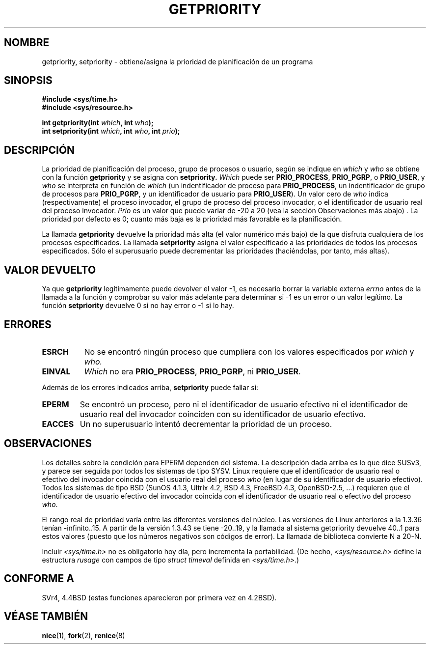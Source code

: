 .\" Copyright (c) 1980, 1991 The Regents of the University of California.
.\" All rights reserved.
.\"
.\" Redistribution and use in source and binary forms, with or without
.\" modification, are permitted provided that the following conditions
.\" are met:
.\" 1. Redistributions of source code must retain the above copyright
.\"    notice, this list of conditions and the following disclaimer.
.\" 2. Redistributions in binary form must reproduce the above copyright
.\"    notice, this list of conditions and the following disclaimer in the
.\"    documentation and/or other materials provided with the distribution.
.\" 3. All advertising materials mentioning features or use of this software
.\"    must display the following acknowledgement:
.\"	This product includes software developed by the University of
.\"	California, Berkeley and its contributors.
.\" 4. Neither the name of the University nor the names of its contributors
.\"    may be used to endorse or promote products derived from this software
.\"    without specific prior written permission.
.\"
.\" THIS SOFTWARE IS PROVIDED BY THE REGENTS AND CONTRIBUTORS ``AS IS'' AND
.\" ANY EXPRESS OR IMPLIED WARRANTIES, INCLUDING, BUT NOT LIMITED TO, THE
.\" IMPLIED WARRANTIES OF MERCHANTABILITY AND FITNESS FOR A PARTICULAR PURPOSE
.\" ARE DISCLAIMED.  IN NO EVENT SHALL THE REGENTS OR CONTRIBUTORS BE LIABLE
.\" FOR ANY DIRECT, INDIRECT, INCIDENTAL, SPECIAL, EXEMPLARY, OR CONSEQUENTIAL
.\" DAMAGES (INCLUDING, BUT NOT LIMITED TO, PROCUREMENT OF SUBSTITUTE GOODS
.\" OR SERVICES; LOSS OF USE, DATA, OR PROFITS; OR BUSINESS INTERRUPTION)
.\" HOWEVER CAUSED AND ON ANY THEORY OF LIABILITY, WHETHER IN CONTRACT, STRICT
.\" LIABILITY, OR TORT (INCLUDING NEGLIGENCE OR OTHERWISE) ARISING IN ANY WAY
.\" OUT OF THE USE OF THIS SOFTWARE, EVEN IF ADVISED OF THE POSSIBILITY OF
.\" SUCH DAMAGE.
.\"
.\"     @(#)getpriority.2	6.9 (Berkeley) 3/10/91
.\"
.\" Modified Sat Jul 24 16:33:19 1993 by Rik Faith <faith@cs.unc.edu>
.\" Modified Mon Jul  1 21:59:57 1996 by Andries Brouwer <aeb@cwi.nl>
.\" Modified Wed Nov  6 03:55:47 1996 by Eric S. Raymond <esr@thyrsus.com>
.\" Modified, 21 Oct 01, Michael Kerrisk, <mtk16@ext.canterbury.ac.nz>
.\"    Corrected statement under EPERM to clarify privileges required
.\" Modified, 21 Jun 02, Michael Kerrisk, <mtk16@ext.canterbury.ac.nz>
.\"	Clarified meaning of 0 value for 'who' argument
.\"
.TH GETPRIORITY 2 "21 junio 2002" "Página de Manual BSD" "Manual del Programador de Linux"
.SH NOMBRE
getpriority, setpriority \- obtiene/asigna la prioridad de planificación de
un programa
.SH SINOPSIS
.B #include <sys/time.h>
.br
.B #include <sys/resource.h>
.sp
.BI "int getpriority(int " which ", int " who );
.br
.BI "int setpriority(int " which ", int " who ", int " prio );
.SH DESCRIPCIÓN
La prioridad de planificación del proceso, grupo de procesos o usuario,
según se indique en
.I which
y
.I who
se obtiene con la función
.B getpriority
y se asigna con
.B setpriority.
.I Which
puede ser
.BR PRIO_PROCESS ,
.BR PRIO_PGRP ,
o
.BR PRIO_USER ,
y 
.I who
se interpreta en función de
.I which
(un indentificador de proceso para
.BR PRIO_PROCESS ,
un indentificador de grupo de procesos para
.BR PRIO_PGRP ,
y un identificador de usuario para
.BR PRIO_USER ).
Un valor cero de 
.I who
indica (respectivamente) el proceso invocador, el grupo de proceso del
proceso invocador, o el identificador de usuario real del proceso invocador.
.I Prio
es un valor que puede variar de \-20 a 20 (vea la sección Observaciones más abajo) . 
La prioridad por defecto es 0;
cuanto más baja es la prioridad más favorable es la planificación.

La llamada
.B getpriority
devuelve la prioridad más alta (el valor numérico más bajo) de la que
disfruta cualquiera de los procesos especificados. La llamada
.B setpriority
asigna el valor especificado a las prioridades de todos los procesos
especificados. Sólo el superusuario puede decrementar las prioridades
(haciéndolas, por tanto, más altas).
.SH "VALOR DEVUELTO"
Ya que
.B getpriority
legítimamente puede devolver el valor \-1, es necesario borrar la variable
externa
.I errno
antes de la llamada a la función y comprobar su valor más adelante para
determinar si \-1 es un error o un valor legítimo.
La función
.B setpriority
devuelve 0 si no hay error o \-1 si lo hay.
.SH ERRORES
.TP 0.8i
.B ESRCH
No se encontró ningún proceso que cumpliera con los valores especificados
por
.I which
y
.I who.
.TP
.B EINVAL
.I Which
no era
.BR PRIO_PROCESS ,
.BR PRIO_PGRP ,
ni
.BR PRIO_USER .
.PP
Además de los errores indicados arriba, 
.B setpriority
puede fallar si:
.TP
.B EPERM
Se encontró un proceso, pero ni el identificador de usuario efectivo ni el
identificador de usuario real del invocador coinciden con su identificador de usuario
efectivo.
.TP
.B EACCES
Un no superusuario intentó decrementar la prioridad de un proceso.
.SH OBSERVACIONES
Los detalles sobre la condición para EPERM dependen del sistema.
La descripción dada arriba es lo que dice SUSv3, y parece ser seguida por
todos los sistemas de tipo SYSV.
Linux requiere que el identificador de usuario real o efectivo del invocador
coincida con el usuario real del proceso \fIwho\fP (en lugar de su identificador de usuario efectivo).
Todos los sistemas de tipo BSD (SunOS 4.1.3, Ultrix 4.2,
BSD 4.3, FreeBSD 4.3, OpenBSD-2.5, ...) requieren
que el identificador de usuario efectivo del invocador coincida
con el identificador de usuario real o efectivo del proceso \fIwho\fP.
.LP
El rango real de prioridad varía entre las diferentes versiones del núcleo.
Las versiones de Linux anteriores a la 1.3.36 tenían -infinito..15. A partir de la 
versión 1.3.43 se tiene -20..19, y la llamada al sistema
getpriority devuelve 40..1 para estos valores
(puesto que los números negativos son códigos de error).
La llamada de biblioteca convierte N a 20-N.
.LP
Incluir
.I <sys/time.h>
no es obligatorio hoy día, pero incrementa la portabilidad.
(De hecho,
.I <sys/resource.h>
define la estructura
.I rusage
con campos de tipo
.I struct timeval
definida en
.IR <sys/time.h> .)
.SH CONFORME A
SVr4, 4.4BSD (estas funciones aparecieron por primera vez en 4.2BSD).
.SH "VÉASE TAMBIÉN"
.BR nice (1),
.BR fork (2),
.BR renice (8)
